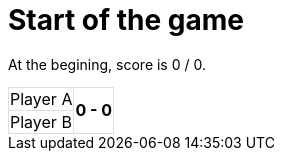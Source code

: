 = Start of the game

At the begining, score is 0 / 0.

[%autowidth, cols=2*, stripes=none]
|===
| Player A
.2+^.^| *0 - 0* 
| Player B| 
|===

++++
<style>
table.tableblock.grid-all {
    border-collapse: collapse;
}
table.tableblock.grid-all, table.tableblock.grid-all td, table.grid-all > * > tr > .tableblock:last-child {
    border: 1px solid #dddddd;
}
</style>
++++
